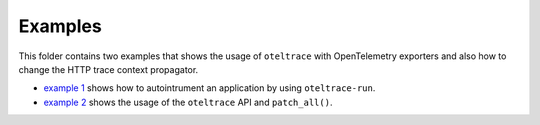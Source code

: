 Examples
========

This folder contains two examples that shows the usage of ``oteltrace`` with
OpenTelemetry exporters and also how to change the HTTP trace context propagator.

- `example 1 <./example1>`_ shows how to autointrument an application by using ``oteltrace-run``.
- `example 2 <./example2>`_ shows the usage of the ``oteltrace`` API and ``patch_all()``.